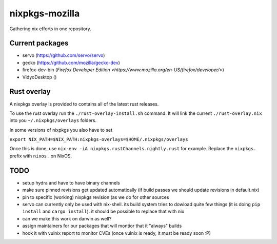 nixpkgs-mozilla
===============

Gathering nix efforts in one repository.


Current packages
----------------

- servo (https://github.com/servo/servo)
- gecko (https://github.com/mozilla/gecko-dev)
- firefox-dev-bin (`Firefox Developer Edition <https://www.mozilla.org/en-US/firefox/developer/>`)
- VidyoDesktop ()

Rust overlay
------------

A nixpkgs overlay is provided to contains all of the latest rust releases.

To use the rust overlay run the ``./rust-overlay-install.sh`` command. It will
link the current ``./rust-overlay.nix`` into you ``~/.nixpkgs/overlays`` folders.

In some versions of nixpkgs you also have to set

``export NIX_PATH=$NIX_PATH:nixpkgs-overlays=$HOME/.nixpkgs/overlays``

Once this is done, use ``nix-env -iA nixpkgs.rustChannels.nightly.rust`` for
example. Replace the ``nixpkgs.`` prefix with ``nixos.`` on NixOS.

TODO
----

- setup hydra and have to have binary channels

- make sure pinned revisions get updated automatically (if build passes we
  should update revisions in default.nix)

- pin to specific (working) nixpkgs revision (as we do for other sources

- servo can currently only be used with nix-shell. its build system tries to
  dowload quite few things (it is doing ``pip install`` and ``cargo install``).
  it should be possible to replace that with nix

- can we make this work on darwin as well?

- assign maintainers for our packages that will montior that it "always" builds

- hook it with vulnix report to monitor CVEs (once vulnix is ready, it must be
  ready soon :P)
